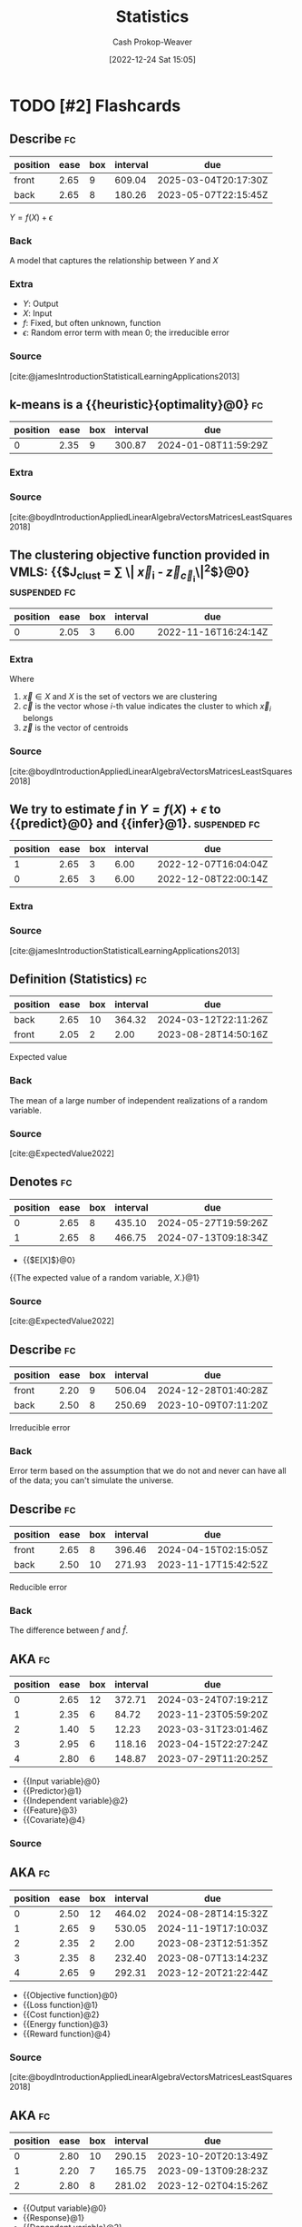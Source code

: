 :PROPERTIES:
:ID:       a55b6c56-64e8-4349-9c27-555217caeb91
:LAST_MODIFIED: [2023-09-07 Thu 07:20]
:END:
#+title: Statistics
#+hugo_custom_front_matter: :slug "a55b6c56-64e8-4349-9c27-555217caeb91"
#+author: Cash Prokop-Weaver
#+date: [2022-12-24 Sat 15:05]
#+filetags: :hastodo:concept:
* TODO [#2] Flashcards
** Describe :fc:
:PROPERTIES:
:ID:       a350fa20-4a59-47f0-a172-3c7618a81f66
:ANKI_NOTE_ID: 1640627801873
:FC_CREATED: 2021-12-27T17:56:41Z
:FC_TYPE:  double
:END:
:REVIEW_DATA:
| position | ease | box | interval | due                  |
|----------+------+-----+----------+----------------------|
| front    | 2.65 |   9 |   609.04 | 2025-03-04T20:17:30Z |
| back     | 2.65 |   8 |   180.26 | 2023-05-07T22:15:45Z |
:END:

$Y = f(X) + \epsilon$

*** Back
A model that captures the relationship between $Y$ and $X$
*** Extra
- $Y$: Output
- $X$: Input
- $f$: Fixed, but often unknown, function
- $\epsilon$: Random error term with mean 0; the irreducible error
*** Source
[cite:@jamesIntroductionStatisticalLearningApplications2013]
** k-means is a {{heuristic}{optimality}@0} :fc:
:PROPERTIES:
:ID:       9f259941-c849-4a4b-aac7-e45a037116a4
:ANKI_NOTE_ID: 1640627813673
:FC_CREATED: 2021-12-27T17:56:53Z
:FC_TYPE:  cloze
:FC_CLOZE_MAX: 1
:FC_CLOZE_TYPE: deletion
:END:
:REVIEW_DATA:
| position | ease | box | interval | due                  |
|----------+------+-----+----------+----------------------|
|        0 | 2.35 |   9 |   300.87 | 2024-01-08T11:59:29Z |
:END:

*** Extra

*** Source
[cite:@boydIntroductionAppliedLinearAlgebraVectorsMatricesLeastSquares2018]
** The clustering objective function provided in VMLS: {{$J_{\text{clust} } = \frac{1}{n} \sum \| \vec{x}_i - \vec{z}_{\vec{c}_i}\|^2$}@0} :suspended:fc:
:PROPERTIES:
:ID:       ffb7a99b-0483-4e49-a58f-1d7a9357b222
:ANKI_NOTE_ID: 1640627813298
:FC_CREATED: 2021-12-27T17:56:53Z
:FC_TYPE:  cloze
:FC_CLOZE_MAX: 1
:FC_CLOZE_TYPE: deletion
:END:
:REVIEW_DATA:
| position | ease | box | interval | due                  |
|----------+------+-----+----------+----------------------|
|        0 | 2.05 |   3 |     6.00 | 2022-11-16T16:24:14Z |
:END:

*** Extra
Where

1. $\vec{x} \in X$ and $X$ is the set of vectors we are clustering
2. $\vec{c}$ is the vector whose $i\text{-th}$ value indicates the cluster to which $\vec{x}_i$ belongs
3. $\vec{z}$ is the vector of centroids
*** Source
[cite:@boydIntroductionAppliedLinearAlgebraVectorsMatricesLeastSquares2018]
** We try to estimate $f$ in $Y = f(X) + \epsilon$ to {{predict}@0} and {{infer}@1}. :suspended:fc:
:PROPERTIES:
:ID:       7afc81cf-ad0f-46b3-b180-a30f2e728f7c
:ANKI_NOTE_ID: 1640627802822
:FC_CREATED: 2021-12-27T17:56:42Z
:FC_TYPE:  cloze
:FC_CLOZE_MAX: 2
:FC_CLOZE_TYPE: deletion
:END:
:REVIEW_DATA:
| position | ease | box | interval | due                  |
|----------+------+-----+----------+----------------------|
|        1 | 2.65 |   3 |     6.00 | 2022-12-07T16:04:04Z |
|        0 | 2.65 |   3 |     6.00 | 2022-12-08T22:00:14Z |
:END:

*** Extra

*** Source
[cite:@jamesIntroductionStatisticalLearningApplications2013]
** Definition (Statistics) :fc:
:PROPERTIES:
:ID:       acfc0669-a9a4-46d6-8099-bc5ea708706b
:ANKI_NOTE_ID: 1640627803220
:FC_CREATED: 2021-12-27T17:56:43Z
:FC_TYPE:  double
:END:
:REVIEW_DATA:
| position | ease | box | interval | due                  |
|----------+------+-----+----------+----------------------|
| back     | 2.65 |  10 |   364.32 | 2024-03-12T22:11:26Z |
| front    | 2.05 |   2 |     2.00 | 2023-08-28T14:50:16Z |
:END:

Expected value

*** Back
The mean of a large number of independent realizations of a random variable.

*** Source

[cite:@ExpectedValue2022]

** Denotes :fc:
:PROPERTIES:
:ID:       fd893567-f920-4222-893f-5a8629935bfd
:ANKI_NOTE_ID: 1640627803449
:FC_CREATED: 2021-12-27T17:56:43Z
:FC_TYPE:  cloze
:FC_CLOZE_MAX: 2
:FC_CLOZE_TYPE: deletion
:END:
:REVIEW_DATA:
| position | ease | box | interval | due                  |
|----------+------+-----+----------+----------------------|
|        0 | 2.65 |   8 |   435.10 | 2024-05-27T19:59:26Z |
|        1 | 2.65 |   8 |   466.75 | 2024-07-13T09:18:34Z |
:END:

- {{$E[X]$}@0}

{{The expected value of a random variable, $X$.}@1}

*** Source
[cite:@ExpectedValue2022]
** Describe :fc:
:PROPERTIES:
:ID:       f9dc39dc-f359-4fca-b0f3-ee399dec4d4a
:ANKI_NOTE_ID: 1640627802672
:FC_CREATED: 2021-12-27T17:56:42Z
:FC_TYPE:  double
:END:
:REVIEW_DATA:
| position | ease | box | interval | due                  |
|----------+------+-----+----------+----------------------|
| front    | 2.20 |   9 |   506.04 | 2024-12-28T01:40:28Z |
| back     | 2.50 |   8 |   250.69 | 2023-10-09T07:11:20Z |
:END:

Irreducible error

*** Back
Error term based on the assumption that we do not and never can have all of the data; you can't simulate the universe.
** Describe :fc:
:PROPERTIES:
:ID:       4c2cb6d1-00eb-422f-b10a-2775da1595a0
:ANKI_NOTE_ID: 1640627802272
:FC_CREATED: 2021-12-27T17:56:42Z
:FC_TYPE:  double
:END:
:REVIEW_DATA:
| position | ease | box | interval | due                  |
|----------+------+-----+----------+----------------------|
| front    | 2.65 |   8 |   396.46 | 2024-04-15T02:15:05Z |
| back     | 2.50 |  10 |   271.93 | 2023-11-17T15:42:52Z |
:END:

Reducible error

*** Back
The difference between $f$ and $\hat{f}$.
** AKA :fc:
:PROPERTIES:
:ID:       f155e2f1-358b-402e-b395-1b187bd9d052
:ANKI_NOTE_ID: 1640627800922
:FC_CREATED: 2021-12-27T17:56:40Z
:FC_TYPE:  cloze
:FC_CLOZE_MAX: 5
:FC_CLOZE_TYPE: deletion
:END:
:REVIEW_DATA:
| position | ease | box | interval | due                  |
|----------+------+-----+----------+----------------------|
|        0 | 2.65 |  12 |   372.71 | 2024-03-24T07:19:21Z |
|        1 | 2.35 |   6 |    84.72 | 2023-11-23T05:59:20Z |
|        2 | 1.40 |   5 |    12.23 | 2023-03-31T23:01:46Z |
|        3 | 2.95 |   6 |   118.16 | 2023-04-15T22:27:24Z |
|        4 | 2.80 |   6 |   148.87 | 2023-07-29T11:20:25Z |
:END:

- {{Input variable}@0}
- {{Predictor}@1}
- {{Independent variable}@2}
- {{Feature}@3}
- {{Covariate}@4}

*** Source
** AKA :fc:
:PROPERTIES:
:ID:       ccdd5fcf-09f9-4de1-ad75-5d6c51850fe7
:ANKI_NOTE_ID: 1640627812645
:FC_CREATED: 2021-12-27T17:56:52Z
:FC_TYPE:  cloze
:FC_CLOZE_MAX: 5
:FC_CLOZE_TYPE: deletion
:END:
:REVIEW_DATA:
| position | ease | box | interval | due                  |
|----------+------+-----+----------+----------------------|
|        0 | 2.50 |  12 |   464.02 | 2024-08-28T14:15:32Z |
|        1 | 2.65 |   9 |   530.05 | 2024-11-19T17:10:03Z |
|        2 | 2.35 |   2 |     2.00 | 2023-08-23T12:51:35Z |
|        3 | 2.35 |   8 |   232.40 | 2023-08-07T13:14:23Z |
|        4 | 2.65 |   9 |   292.31 | 2023-12-20T21:22:44Z |
:END:

- {{Objective function}@0}
- {{Loss function}@1}
- {{Cost function}@2}
- {{Energy function}@3}
- {{Reward function}@4}

*** Source
[cite:@boydIntroductionAppliedLinearAlgebraVectorsMatricesLeastSquares2018]
** AKA :fc:
:PROPERTIES:
:ID:       308062bc-b030-483c-b0df-799f88a9716e
:ANKI_NOTE_ID: 1640627801422
:FC_CREATED: 2021-12-27T17:56:41Z
:FC_TYPE:  cloze
:FC_CLOZE_MAX: 3
:FC_CLOZE_TYPE: deletion
:END:
:REVIEW_DATA:
| position | ease | box | interval | due                  |
|----------+------+-----+----------+----------------------|
|        0 | 2.80 |  10 |   290.15 | 2023-10-20T20:13:49Z |
|        1 | 2.20 |   7 |   165.75 | 2023-09-13T09:28:23Z |
|        2 | 2.80 |   8 |   281.02 | 2023-12-02T04:15:26Z |
:END:

- {{Output variable}@0}
- {{Response}@1}
- {{Dependent variable}@2}

*** Source
** Algorithm :suspended:fc:
:PROPERTIES:
:ID:       7cf1b4a0-bcf8-4c7f-b96a-d57b9472728a
:ANKI_NOTE_ID: 1640627821899
:FC_CREATED: 2021-12-27T17:57:01Z
:FC_TYPE:  double
:END:
:REVIEW_DATA:
| position | ease | box | interval | due                  |
|----------+------+-----+----------+----------------------|
| front    | 2.50 |   0 |     0.00 | 2022-09-21T15:37:30Z |
| back     |  2.5 |  -1 |        0 | 2022-01-01T13:00:00Z |
:END:

k-means clustering

*** Back
*Setup*

Given:

1. A list of $n$ vectors, $\vec{x}_1 \dots \vec{x}_n$
2. An initial list of $k$ group representative vectors, $\vec{z}_i \dots \vec{z}_k$

Where:

1. $\vec{c}$ encodes cluster membership
2. $\vec{c}_i$ indicates the cluster to which $\vec{x}_i$ belongs.

Follow these steps:

1. Initialize the centroids

   $\vec{\mu}_i \dots \vec{\mu}_k$

   Repeat until convergence:

2. Partition the vectors into $k$ groups*

    For each vector, assign $\vec{x}_i$ to the group associated with the nearest representative.$\vec{c}_i := \underset{j}{\operatorname{argmin} } \| \vec{x}_i - \vec{\mu}_j \|^2$ for $i = 1 \dots n$, $j = 1 \dots k$

3. Update representatives*

    For each group, set $\vec{z}_i$ to be the mean of the vectors in the $i$th group.$\vec{\mu}_j := \frac{\sum_{i=1}^{n} 1\{\vec{c}_i = j\}\vec{x}_i}{\sum_{i=1}^{n} 1\{\vec{c}_i = j\} }$ for $j = 1 \dots k$
*** Source
[cite:@KmeansClustering2022]
** Cloze (Math) :fc:
:PROPERTIES:
:ID:       73ce9d69-42d6-4f21-9f6b-6ac5bb24e18e
:ANKI_NOTE_ID: 1640627812023
:FC_CREATED: 2021-12-27T17:56:52Z
:FC_TYPE:  cloze
:FC_CLOZE_MAX: 1
:FC_CLOZE_TYPE: deletion
:END:
:REVIEW_DATA:
| position | ease | box | interval | due                  |
|----------+------+-----+----------+----------------------|
|        0 | 2.20 |   6 |    71.00 | 2023-11-10T18:26:04Z |
:END:

Clusters are represented by {{representative vectors}@0}.

*** Source
[cite:@boydIntroductionAppliedLinearAlgebraVectorsMatricesLeastSquares2018]
** Representative vectors, $z_i$, of a cluster are calculated by minimizing {{$\sum \| x_i - z_i \| \; \forall \; x_i \in \text{Cluster}$}{expression}@0} :suspended:fc:
:PROPERTIES:
:ID:       e62a3cae-2b16-4229-8789-a157497276aa
:ANKI_NOTE_ID: 1640627812398
:FC_CREATED: 2021-12-27T17:56:52Z
:FC_TYPE:  cloze
:FC_CLOZE_MAX: 1
:FC_CLOZE_TYPE: deletion
:END:
:REVIEW_DATA:
| position | ease | box | interval | due                  |
|----------+------+-----+----------+----------------------|
|        0 | 2.05 |   3 |     6.00 | 2022-11-24T16:07:55Z |
:END:

*** Extra

*** Source
[cite:@boydIntroductionAppliedLinearAlgebraVectorsMatricesLeastSquares2018]
** Definition (Statistics, ML) :fc:
:PROPERTIES:
:ID:       2bdc3463-719b-4c20-a5a1-d7bce78ed9fa
:ANKI_NOTE_ID: 1640627811874
:FC_CREATED: 2021-12-27T17:56:51Z
:FC_TYPE:  double
:END:
:REVIEW_DATA:
| position | ease | box | interval | due                  |
|----------+------+-----+----------+----------------------|
| back     | 2.50 |  10 |   425.62 | 2024-06-10T07:07:12Z |
| front    | 2.65 |   8 |   463.97 | 2024-07-15T13:52:52Z |
:END:

Clustering

*** Back
The task of grouping a set of objects in such a way that elements in the same group are more similar to each other than to those in other groups.

*** Source
[cite:@ClusterAnalysis2022]
** Describe :fc:
:PROPERTIES:
:ID:       37bc252e-9039-4c5a-9e4c-0444a624de7d
:ANKI_NOTE_ID: 1640627802098
:FC_CREATED: 2021-12-27T17:56:42Z
:FC_TYPE:  double
:END:
:REVIEW_DATA:
| position | ease | box | interval | due                  |
|----------+------+-----+----------+----------------------|
| front    | 2.65 |   8 |   336.13 | 2024-01-28T19:04:08Z |
| back     | 2.65 |   8 |   232.07 | 2023-07-15T16:52:35Z |
:END:

$\hat{Y} = \hat{f}(\hat{X})$

*** Back
A model which represents our predictions, $\hat{Y}$, based on our estimate of $f$, $\hat{f}$, on the input data, $\hat{X}$.
*** Extra
The value $\epsilon$ is not included as we cannot influence/reduce the irreducible error.
*** Source
[cite:@jamesIntroductionStatisticalLearningApplications2013]
** Describe :fc:
:PROPERTIES:
:ID:       cb205856-305b-4bb6-b5d9-6ac486e52b12
:ANKI_NOTE_ID: 1655822600137
:FC_CREATED: 2022-06-21T14:43:20Z
:FC_TYPE:  double
:END:
:REVIEW_DATA:
| position | ease | box | interval | due                  |
|----------+------+-----+----------+----------------------|
| front    | 2.65 |  10 |   416.35 | 2024-06-01T00:35:31Z |
| back     | 2.65 |   9 |   472.79 | 2024-08-31T09:51:42Z |
:END:

Odd function

*** Back
- $\overset{\Delta}{=}$ $-f(x) = f(-x)$
- Geometrically, they have rotational symmetry with respect to the origin (the graph remains unchanged when rotated 180 degrees about the origin).
- Examples: $x$, $x^3$, $sin(x)$
** Example(s) :fc:
:PROPERTIES:
:ID:       8abf8a15-2e63-48c8-a290-dc25688bfd91
:ANKI_NOTE_ID: 1640627833623
:FC_CREATED: 2021-12-27T17:57:13Z
:FC_TYPE:  double
:END:
:REVIEW_DATA:
| position | ease | box | interval | due                  |
|----------+------+-----+----------+----------------------|
| front    | 2.50 |   7 |   174.69 | 2023-10-09T08:30:31Z |
| back     | 2.50 |   8 |   357.16 | 2024-08-01T18:17:25Z |
:END:

Asymptote

*** Back
- The $x$ and $y$ axis for $f(x) = \frac{1}{x}$
*** Source
[cite:@Asymptote2022]
** {{$\operatorname{P}(A)$}@0} $=$ {{$\sum_i \operatorname{P}(A \cap B_i)$}{total}@1} :fc:
:PROPERTIES:
:ID:       e094debc-ebc5-4532-acaf-66435b2c99ba
:ANKI_NOTE_ID: 1658689828686
:FC_CREATED: 2022-07-24T19:10:28Z
:FC_TYPE:  cloze
:FC_CLOZE_MAX: 2
:FC_CLOZE_TYPE: deletion
:END:
:REVIEW_DATA:
| position | ease | box | interval | due                  |
|----------+------+-----+----------+----------------------|
|        0 | 2.50 |   6 |    97.18 | 2023-12-04T19:19:35Z |
|        1 | 2.35 |   7 |   181.95 | 2023-10-08T14:28:50Z |
:END:
*** Source
[cite:@LawTotalProbability2022]

** Definition :fc:
:PROPERTIES:
:ID:       fa3fd90b-4dc1-4d73-8bfa-9ca7b0ba1b98
:ANKI_NOTE_ID: 1640627881872
:FC_CREATED: 2021-12-27T17:58:01Z
:FC_TYPE:  double
:END:
:REVIEW_DATA:
| position | ease | box | interval | due                  |
|----------+------+-----+----------+----------------------|
| back     | 2.50 |   8 |   353.10 | 2024-03-04T16:33:56Z |
| front    | 2.50 |   8 |   242.81 | 2023-08-30T12:18:58Z |
:END:

Time series

*** Back
A series of data points indexed in time-order.

*** Source
[cite:@TimeSeries2022]
** Definition (Statistics) :fc:
:PROPERTIES:
:ID:       d81304bd-4657-47cc-8a43-5c834c206ce4
:ANKI_NOTE_ID: 1640627876472
:FC_CREATED: 2021-12-27T17:57:56Z
:FC_TYPE:  double
:END:
:REVIEW_DATA:
| position | ease | box | interval | due                  |
|----------+------+-----+----------+----------------------|
| back     | 2.35 |   9 |   319.67 | 2024-02-03T08:24:41Z |
| front    | 2.65 |   8 |   350.33 | 2024-07-10T10:51:55Z |
:END:

Base rate

*** Back
Indicate probability based on the absence of other information. Describes the percentage of a population that demonstrates some characteristic.

*** Source
[cite:@BaseRate2022]
** Describe :fc:
:PROPERTIES:
:ID:       53c14915-ba3a-4f16-b42b-72a1218d9045
:ANKI_NOTE_ID: 1655822106010
:FC_CREATED: 2022-06-21T14:35:06Z
:FC_TYPE:  double
:END:
:REVIEW_DATA:
| position | ease | box | interval | due                  |
|----------+------+-----+----------+----------------------|
| front    | 2.50 |   8 |   295.23 | 2023-11-03T20:11:19Z |
| back     | 2.35 |   9 |   321.47 | 2024-02-02T01:26:46Z |
:END:
Confusion matrix
*** Back
- A $N\times N$ matrix which describes the performance of an algorithm.
- Rows correspond to predicted classes.
- Columns correspond to actual classes.
- Numbers along the main diagonal correspond to correct predictions; everything else corresponds to incorrect predictions.
*** Source
[cite:@ConfusionMatrix2022]
** Describe :fc:
:PROPERTIES:
:ID:       41bdd63d-1ce6-4841-b379-5ad702e5a814
:ANKI_NOTE_ID: 1640628525777
:FC_CREATED: 2021-12-27T18:08:45Z
:FC_TYPE:  double
:END:
:REVIEW_DATA:
| position | ease | box | interval | due                  |
|----------+------+-----+----------+----------------------|
| front    | 2.50 |   9 |   334.21 | 2024-01-17T06:45:12Z |
| back     | 2.80 |  10 |   363.60 | 2024-02-27T18:34:35Z |
:END:

Non-parametric models

*** Back
- Doesn't make explicit assumptions about the functional form of $f$ in $Y = f(X) + \epsilon$
- Complexity is unbounded given unbounded data
- More data often implies more parameters
*** Extra
eg: k-nearest neighbors, support vector machines
*** Source
[cite:@jamesIntroductionStatisticalLearningApplications2013]
** Describe :fc:
:PROPERTIES:
:ID:       a0a24e58-f440-4f41-88fb-316e681c37d6
:ANKI_NOTE_ID: 1640628525324
:FC_CREATED: 2021-12-27T18:08:45Z
:FC_TYPE:  double
:END:
:REVIEW_DATA:
| position | ease | box | interval | due                  |
|----------+------+-----+----------+----------------------|
| front    | 2.65 |   9 |   378.59 | 2024-04-03T07:37:17Z |
| back     | 2.65 |   8 |   419.39 | 2024-08-23T10:52:03Z |
:END:

Parametric models

*** Back
- Make explicit assumptions about the functional form of $f$ in $Y = f(X) + \epsilon$.
- Complexity is bounded given unbounded data.
- All information about the predictions are encoded in the parameters.
*** Extra
eg: Logistic regression
*** Source
[cite:@jamesIntroductionStatisticalLearningApplications2013]
** Describe :fc:
:PROPERTIES:
:ID:       5ebce613-ce9e-4f8b-a790-b81835808e38
:ANKI_NOTE_ID: 1640628525073
:FC_CREATED: 2021-12-27T18:08:45Z
:FC_TYPE:  double
:END:
:REVIEW_DATA:
| position | ease | box | interval | due                  |
|----------+------+-----+----------+----------------------|
| front    | 2.80 |   9 |   375.78 | 2024-03-12T09:03:23Z |
| back     | 2.80 |   9 |   373.50 | 2024-03-12T03:18:42Z |
:END:

The probability space of rolling a d6

*** Back
Sample space: $\{1, 2, 3, 4, 5, 6\}$

Event space: $\{\{1\}, \dots, \{6\}, \{1, 2, 3\}, \{2, 4, 6\}, \dots\}$

Probability function: $f(\text{event}) = \operatorname{card}(\text{event}) / 6$
*** Source
[cite:@ProbabilitySpace2022]
** Describe :fc:
:PROPERTIES:
:ID:       d2e08569-e115-4fad-af96-c0d79b9ccb8a
:ANKI_NOTE_ID: 1640628526027
:FC_CREATED: 2021-12-27T18:08:46Z
:FC_TYPE:  double
:END:
:REVIEW_DATA:
| position | ease | box | interval | due                  |
|----------+------+-----+----------+----------------------|
| front    | 2.50 |   8 |   281.14 | 2023-11-05T19:43:48Z |
| back     | 2.35 |   7 |   160.11 | 2024-01-27T18:43:32Z |
:END:

Why Bessel's correction is used

*** Back
The goal is to reduce the bias due to a finite sample size. The bias is more significant at smaller sample sizes.
*** Source
[cite:@BesselCorrection2022]
** Example(s) :fc:
:PROPERTIES:
:ID:       39644613-3b38-4cd3-9ce4-2c93ce9b243f
:ANKI_NOTE_ID: 1640627831247
:FC_CREATED: 2021-12-27T17:57:11Z
:FC_TYPE:  double
:END:
:REVIEW_DATA:
| position | ease | box | interval | due                  |
|----------+------+-----+----------+----------------------|
| front    | 2.80 |   8 |   334.15 | 2024-01-24T07:19:20Z |
| back     | 2.35 |   9 |   496.32 | 2024-12-13T23:20:28Z |
:END:

Parametric model

*** Back
- $y = mx + b$; parameterized by $m$ and $b$
- Logistic regression
*** Source
[cite:@ghahramaniParametricVsNonparametricModels]
** {{$n\operatorname{stddev}(\vec{a} + \vec{b})^2$}{function}@0} $=$ {{$\|\mathbf{C}\vec{a} + \mathbf{C}\vec{b}\|^2$}{norm}@1} :suspended:fc:
:PROPERTIES:
:ID:       dedea041-87ba-4fde-99af-5490c84f1d3c
:ANKI_NOTE_ID: 1656854729352
:FC_CREATED: 2022-07-03T13:25:29Z
:FC_TYPE:  cloze
:FC_CLOZE_MAX: 2
:FC_CLOZE_TYPE: deletion
:END:
:REVIEW_DATA:
| position | ease | box | interval | due                  |
|----------+------+-----+----------+----------------------|
|        0 | 2.65 |   5 |    41.47 | 2023-01-11T03:58:37Z |
|        1 | 2.65 |   5 |    45.73 | 2022-11-29T09:16:39Z |
:END:

*** Source
[cite:@boydIntroductionAppliedLinearAlgebraVectorsMatricesLeastSquares2018]
** {{$n\operatorname{stddev}(\vec{a} + \vec{b})^2$}{function}@0} $=$ {{$\|\mathbf{C}\vec{a}\|^2 + 2(\mathbf{C}\vec{a})^\textsf{T}(\mathbf{C}\vec{b}) + \|\mathbf{C}\vec{b}\|^2$}{distributed}@1} :suspended:fc:
:PROPERTIES:
:ANKI_NOTE_ID: 1656854729352
:FC_CREATED: 2022-07-03T13:25:29Z
:FC_TYPE:  cloze
:FC_CLOZE_MAX: 2
:FC_CLOZE_TYPE: deletion
:ID:       631c1248-cec6-49ae-9fd6-22eaef2cd165
:END:
:REVIEW_DATA:
| position | ease | box | interval | due                  |
|----------+------+-----+----------+----------------------|
|        0 | 2.50 |   5 |    37.74 | 2022-12-26T09:56:03Z |
|        1 | 2.50 |   1 |     1.00 | 2022-11-20T15:55:43Z |
:END:

*** Source
[cite:@boydIntroductionAppliedLinearAlgebraVectorsMatricesLeastSquares2018]
** {{$n\operatorname{stddev}(\vec{a} + \vec{b})^2$}{function}@0} $=$ {{$n\operatorname{stddev}(\vec{a})^2$ $+$ $2n\rho_{\vec{a}, \vec{b}}\operatorname{stddev}(\vec{a})\operatorname{stddev}(\vec{b})$ $+$ $n\operatorname{stddev}(\vec{b})^2$}{distributed functions}@1} :suspended:fc:
:PROPERTIES:
:ANKI_NOTE_ID: 1656854729352
:FC_CREATED: 2022-07-03T13:25:29Z
:FC_TYPE:  cloze
:FC_CLOZE_MAX: 2
:FC_CLOZE_TYPE: deletion
:FC_BLOCKED_BY: cf17d420-0497-4059-a1eb-66323f90c629,fa21f2e9-04ae-4fad-9018-0bc4a9284979
:ID:       c19037dd-f33a-478e-8fa8-363e3748f14a
:END:
:REVIEW_DATA:
| position | ease | box | interval | due                  |
|----------+------+-----+----------+----------------------|
|        0 | 2.50 |   1 |     1.00 | 2022-11-27T14:55:29Z |
|        1 |  2.5 |  -1 |        0 | 2022-01-01T13:00:00Z |
:END:

*** Source
[cite:@boydIntroductionAppliedLinearAlgebraVectorsMatricesLeastSquares2018]
** {{$\operatorname{avg}(\vec{x})$}{function}@0} $=$ {{$\frac{1}{n} \sum \vec{x}_i$}{summation}@1} :fc:
:PROPERTIES:
:ID:       f956829d-481c-4289-a58c-fb97575f5972
:ANKI_NOTE_ID: 1656854730051
:FC_CREATED: 2022-07-03T13:25:30Z
:FC_TYPE:  cloze
:FC_CLOZE_MAX: 2
:FC_CLOZE_TYPE: deletion
:END:
:REVIEW_DATA:
| position | ease | box | interval | due                  |
|----------+------+-----+----------+----------------------|
|        0 | 2.95 |   7 |   347.08 | 2024-01-31T19:17:23Z |
|        1 | 2.80 |   7 |   362.47 | 2024-03-07T16:34:58Z |
:END:
** {{$\operatorname{avg}(\vec{x})$}{function}@0} $=$ {{$\frac{1}{n} (\vec{1} \cdot \vec{x})$}{vector}@1} :fc:
:PROPERTIES:
:ANKI_NOTE_ID: 1656854730051
:FC_CREATED: 2022-07-03T13:25:30Z
:FC_TYPE:  cloze
:FC_CLOZE_MAX: 2
:FC_CLOZE_TYPE: deletion
:ID:       afb5d08e-1b27-4009-af36-7be846992f1f
:END:
:REVIEW_DATA:
| position | ease | box | interval | due                  |
|----------+------+-----+----------+----------------------|
|        0 | 2.20 |   8 |   417.24 | 2024-09-28T20:58:26Z |
|        1 | 2.35 |   7 |   239.25 | 2023-11-04T09:19:33Z |
:END:
** {{$\operatorname{rms}(\vec{x})$}{function}@0} $=$ {{$\operatorname{avg}(\vec{x})$ $+$ $\operatorname{stddev}(\vec{x})$}{functions}@1} :fc:
:PROPERTIES:
:ID:       75252db4-b5cd-45d4-b392-4f49ec6d774a
:ANKI_NOTE_ID: 1656854732826
:FC_CREATED: 2022-07-03T13:25:32Z
:FC_TYPE:  cloze
:FC_CLOZE_MAX: 2
:FC_CLOZE_TYPE: deletion
:END:
:REVIEW_DATA:
| position | ease | box | interval | due                  |
|----------+------+-----+----------+----------------------|
|        0 | 2.05 |   8 |   168.20 | 2023-11-05T17:45:08Z |
|        1 | 1.90 |   2 |     2.00 | 2023-08-10T14:58:44Z |
:END:

*** Source
[cite:@RootMeanSquare2022]
** {{$\operatorname{rms}(\vec{x})$}{function}@0} $=$ {{$\sqrt{\operatorname{ms}(\vec{x})}$}{function}@1} :fc:
:PROPERTIES:
:ANKI_NOTE_ID: 1656854732826
:FC_CREATED: 2022-07-03T13:25:32Z
:FC_TYPE:  cloze
:FC_CLOZE_MAX: 2
:FC_CLOZE_TYPE: deletion
:ID:       987dcf1d-8a4b-495c-8508-732d4200850b
:END:
:REVIEW_DATA:
| position | ease | box | interval | due                  |
|----------+------+-----+----------+----------------------|
|        0 | 2.65 |   8 |   451.52 | 2024-10-22T03:34:07Z |
|        1 | 2.80 |   7 |   245.03 | 2023-10-18T05:32:39Z |
:END:

*** Source
[cite:@RootMeanSquare2022]
** Definition (Statistics) :fc:
:PROPERTIES:
:ID:       1a6fadb4-b89d-4171-9428-829be65c25e5
:ANKI_NOTE_ID: 1640627865743
:FC_CREATED: 2021-12-27T17:57:45Z
:FC_TYPE:  double
:END:
:REVIEW_DATA:
| position | ease | box | interval | due                  |
|----------+------+-----+----------+----------------------|
| back     | 2.35 |  11 |   307.64 | 2024-01-01T20:14:37Z |
| front    | 2.50 |   8 |   240.91 | 2023-08-28T14:26:55Z |
:END:

Random variable

*** Back
A variable whose values depend on outcomes of a random phenomenon.

Formally: A measurable function defined on a probability space that maps from the sample space to $\mathbb{R}$.

*** Source
[cite:@RandomVariable2022]
** Definition (Statistics) :fc:suspended:
:PROPERTIES:
:ID:       8d3557bd-f5fe-4a01-ae8b-c2082019b281
:ANKI_NOTE_ID: 1640627877349
:FC_CREATED: 2021-12-27T17:57:57Z
:FC_TYPE:  double
:END:
:REVIEW_DATA:
| position | ease | box | interval | due                  |
|----------+------+-----+----------+----------------------|
| back     | 2.80 |   7 |   182.58 | 2023-05-28T04:30:51Z |
| front    | 2.80 |   7 |   197.15 | 2023-07-07T19:07:09Z |
:END:

Residual sum of squares

*** Back
The sum of squares of residuals (differences between predicted and observed data).

*** Extra
$\text{RSS} = \sum^{n}_{i=1}(f(x_i) - \hat{f}(x_i))^2$

*** Source
[cite:@ResidualSumSquares2022]
** Definition (Statistics) :fc:
:PROPERTIES:
:ID:       1a9291da-062f-476d-b2d4-e332c57e2d39
:ANKI_NOTE_ID: 1640627866371
:FC_CREATED: 2021-12-27T17:57:46Z
:FC_TYPE:  double
:END:
:REVIEW_DATA:
| position | ease | box | interval | due                  |
|----------+------+-----+----------+----------------------|
| back     | 2.35 |   9 |   331.74 | 2024-02-24T08:35:44Z |
| front    | 2.65 |   8 |   323.78 | 2024-01-20T10:49:47Z |
:END:

Sample space of a probability space

*** Back
The set of all possible outcomes.

*** Source
[cite:@ProbabilitySpace2022]
** Definition (Statistics) :fc:
:PROPERTIES:
:ID:       ba856256-b1de-48ab-aef0-c8f88f6f6d39
:ANKI_NOTE_ID: 1640627880171
:FC_CREATED: 2021-12-27T17:58:00Z
:FC_TYPE:  double
:END:
:REVIEW_DATA:
| position | ease | box | interval | due                  |
|----------+------+-----+----------+----------------------|
| back     | 2.00 |   7 |    96.03 | 2023-11-29T15:37:13Z |
| front    | 2.00 |   7 |   120.28 | 2023-09-14T19:10:16Z |
:END:

Sampling distribution

*** Back
The probability distribution of a given random-sample-based statistic.

*** Extra
eg: Normal distribution: $\mathcal{N}(\mu, \sigma^2)$

*** Source
[cite:@SamplingDistribution2022]
** Definition (Statistics) :fc:
:PROPERTIES:
:ID:       36836c45-b737-4bba-af9f-5e787fa09910
:ANKI_NOTE_ID: 1640627877098
:FC_CREATED: 2021-12-27T17:57:57Z
:FC_TYPE:  double
:END:
:REVIEW_DATA:
| position | ease | box | interval | due                  |
|----------+------+-----+----------+----------------------|
| back     | 2.45 |  13 |   350.16 | 2024-04-13T02:27:16Z |
| front    | 2.35 |   6 |    84.70 | 2023-10-01T07:47:16Z |
:END:

Simple linear regression

*** Back
A linear regression model with a single explanatory variable.

*** Extra
$\hat{Y} = \hat{f}(x) = \hat{\beta_0} + \hat{\beta_1}x$

*** Source
[cite:@SimpleLinearRegression2022]
** Definition (Statistics) :fc:
:PROPERTIES:
:ID:       ebc1c567-e944-4c3b-a198-dc0ca6957be6
:ANKI_NOTE_ID: 1640627880822
:FC_CREATED: 2021-12-27T17:58:00Z
:FC_TYPE:  double
:END:
:REVIEW_DATA:
| position | ease | box | interval | due                  |
|----------+------+-----+----------+----------------------|
| back     | 2.20 |  16 |   247.18 | 2023-10-05T18:55:53Z |
| front    | 1.60 |   2 |     2.00 | 2023-09-06T13:25:12Z |
:END:

Standard error

*** Back
The standard deviation of a statistic's sampling distribution.

*** Source
[cite:@StandardError2022]
** Definition (Math) :fc:
:PROPERTIES:
:ID:       b701fa8c-5035-4faf-9064-a5ce9733b35c
:ANKI_NOTE_ID: 1640627871846
:FC_CREATED: 2021-12-27T17:57:51Z
:FC_TYPE:  double
:END:
:REVIEW_DATA:
| position | ease | box | interval | due                  |
|----------+------+-----+----------+----------------------|
| back     | 2.65 |   8 |   335.06 | 2024-02-09T06:39:48Z |
| front    | 2.20 |   8 |   221.95 | 2023-10-04T02:28:59Z |
:END:

Statistic

*** Back
A quantity computed from values in a sample.

*** Source
[cite:@Statistic2022]
** Definition (Math) :fc:
:PROPERTIES:
:ID:       a00a3c47-e9b2-4698-a182-ad48d5d7997d
:ANKI_NOTE_ID: 1640627868447
:FC_CREATED: 2021-12-27T17:57:48Z
:FC_TYPE:  double
:END:
:REVIEW_DATA:
| position | ease | box | interval | due                  |
|----------+------+-----+----------+----------------------|
| back     | 2.50 |  10 |   408.14 | 2024-06-13T03:05:07Z |
| front    | 2.80 |   9 |   539.32 | 2025-01-03T20:44:04Z |
:END:

Stochastic

*** Back
Any randomly determined process.

*** Source
[cite:@Stochastic2022]
** Definition (Statistics) :fc:
:PROPERTIES:
:ID:       be0a2562-d27f-458e-aa5a-af7d796b2cbc
:ANKI_NOTE_ID: 1640627877821
:FC_CREATED: 2021-12-27T17:57:57Z
:FC_TYPE:  double
:END:
:REVIEW_DATA:
| position | ease | box | interval | due                  |
|----------+------+-----+----------+----------------------|
| back     | 2.80 |   8 |   375.51 | 2024-02-26T04:09:42Z |
| front    | 2.65 |   8 |   302.57 | 2023-12-23T17:47:41Z |
:END:

Unbiased estimator

*** Back
An estimator with zero bias; neither overestimates, nor underestimates, the true expected value.

*** Source
[cite:@BiasEstimator2022]
** Definition (Statistics) :fc:
:PROPERTIES:
:ID:       19e28ff5-13ed-4122-ba6f-8ab791f05f71
:ANKI_NOTE_ID: 1640627869673
:FC_CREATED: 2021-12-27T17:57:49Z
:FC_TYPE:  double
:END:
:REVIEW_DATA:
| position | ease | box | interval | due                  |
|----------+------+-----+----------+----------------------|
| back     | 2.65 |  10 |   462.79 | 2024-08-06T18:03:23Z |
| front    | 2.80 |   8 |   338.85 | 2024-01-23T15:06:11Z |
:END:

Underfitting

*** Back
A descriptor of a statistical model which cannot adequately capture the underlying structure of the data.

*** Source
[cite:@Overfitting2022]
** Definition (Statistics) :fc:
:PROPERTIES:
:ID:       4f7a8ad2-913a-4713-b387-02110b97d3ea
:ANKI_NOTE_ID: 1640627875572
:FC_CREATED: 2021-12-27T17:57:55Z
:FC_TYPE:  double
:END:
:REVIEW_DATA:
| position | ease | box | interval | due                  |
|----------+------+-----+----------+----------------------|
| back     | 2.65 |   8 |   413.29 | 2024-06-15T21:13:21Z |
| front    | 2.65 |   8 |   288.78 | 2023-12-18T09:57:37Z |
:END:

z-score

*** Back
The number of standard deviations a value is above, or below, the mean. The difference between a value and the mean as a multiple of the standard deviation.

*** Source
[cite:@StandardScore2022]

** Denotes :fc:
:PROPERTIES:
:ID:       006b4d48-a170-4bc6-aa33-3faaa8c770ce
:ANKI_NOTE_ID: 1640628571026
:FC_CREATED: 2021-12-27T18:09:31Z
:FC_TYPE:  cloze
:FC_CLOZE_MAX: 2
:FC_CLOZE_TYPE: deletion
:END:
:REVIEW_DATA:
| position | ease | box | interval | due                  |
|----------+------+-----+----------+----------------------|
|        0 | 2.65 |   8 |   491.39 | 2024-09-02T00:03:34Z |
|        1 | 2.80 |   8 |   302.86 | 2023-12-29T00:45:23Z |
:END:

- {{$\bar{x}$}@0}

{{Sample mean}@1}

*** Source
[cite:@SampleMeanCovariance2022]
** Denotes :fc:
:PROPERTIES:
:ID:       524bfabb-b09f-408d-89d6-f16647719788
:ANKI_NOTE_ID: 1640628571627
:FC_CREATED: 2021-12-27T18:09:31Z
:FC_TYPE:  cloze
:FC_CLOZE_MAX: 2
:FC_CLOZE_TYPE: deletion
:END:
:REVIEW_DATA:
| position | ease | box | interval | due                  |
|----------+------+-----+----------+----------------------|
|        0 | 2.50 |   9 |   423.26 | 2024-08-22T22:21:00Z |
:END:

- {{$\mu$}@0}

Population mean

*** Source
[cite:@Mean2022]
** Denotes :fc:
:PROPERTIES:
:ID:       2ec12ea3-5854-45d9-a346-6b5584cd26b8
:ANKI_NOTE_ID: 1640628574525
:FC_CREATED: 2021-12-27T18:09:34Z
:FC_TYPE:  cloze
:FC_CLOZE_MAX: 2
:FC_CLOZE_TYPE: deletion
:END:
:REVIEW_DATA:
| position | ease | box | interval | due                  |
|----------+------+-----+----------+----------------------|
|        0 | 2.65 |   8 |   452.30 | 2024-06-16T21:10:17Z |
|        1 | 2.50 |   8 |   308.02 | 2023-12-22T15:22:36Z |
:END:

- {{$\operatorname{cov}(X, Y)$}@0}

{{The covariance of the random variable $X$ with respect to the random variable $Y$.}@1}

*** Source
[cite:@Covariance2022]
** Denotes :fc:
:PROPERTIES:
:ID:       f90e7f4f-f60f-40af-b9c8-f9bea1c8b49e
:ANKI_NOTE_ID: 1640628573976
:FC_CREATED: 2021-12-27T18:09:33Z
:FC_TYPE:  cloze
:FC_CLOZE_MAX: 2
:FC_CLOZE_TYPE: deletion
:END:
:REVIEW_DATA:
| position | ease | box | interval | due                  |
|----------+------+-----+----------+----------------------|
|        0 | 2.35 |   8 |   338.75 | 2024-02-24T07:52:29Z |
|        1 | 2.65 |   8 |   295.52 | 2023-12-30T15:43:01Z |
:END:

- {{$\operatorname{var}(X)$}@0}

{{The variance of a random variable, $X$}@1}

*** Source
[cite:@Variance2022]
** Denotes :fc:
:PROPERTIES:
:ID:       ae9a5c0c-772a-44ff-827f-297ec5d438ec
:ANKI_NOTE_ID: 1640628572526
:FC_CREATED: 2021-12-27T18:09:32Z
:FC_TYPE:  cloze
:FC_CLOZE_MAX: 2
:FC_CLOZE_TYPE: deletion
:END:
:REVIEW_DATA:
| position | ease | box | interval | due                  |
|----------+------+-----+----------+----------------------|
|        0 | 1.90 |   8 |   130.36 | 2023-10-31T09:52:21Z |
:END:

- {{$s^2$}@0}

Sample variance

*** Source
[cite:@StandardDeviation2022]
** Denotes :fc:
:PROPERTIES:
:ID:       ac5d6a0b-5dbf-4ed7-9a0e-84fbc24db46c
:ANKI_NOTE_ID: 1640628573676
:FC_CREATED: 2021-12-27T18:09:33Z
:FC_TYPE:  cloze
:FC_CLOZE_MAX: 2
:FC_CLOZE_TYPE: deletion
:END:
:REVIEW_DATA:
| position | ease | box | interval | due                  |
|----------+------+-----+----------+----------------------|
|        0 | 2.65 |   8 |   366.04 | 2024-04-02T17:50:31Z |
:END:

- {{$\sigma^2$}@0}

Population variance

*** Source
[cite:@StandardDeviation2022]
** Denotes :fc:
:PROPERTIES:
:ID:       902892f8-8402-4078-b799-11d48480c8f1
:ANKI_NOTE_ID: 1640628581050
:FC_CREATED: 2021-12-27T18:09:41Z
:FC_TYPE:  cloze
:FC_CLOZE_MAX: 2
:FC_CLOZE_TYPE: deletion
:END:
:REVIEW_DATA:
| position | ease | box | interval | due                  |
|----------+------+-----+----------+----------------------|
|        0 | 2.65 |   8 |   309.52 | 2023-12-03T02:41:15Z |
|        1 | 2.50 |   8 |   305.47 | 2024-01-04T02:13:36Z |
:END:

- {{$\text{H}_0$}@0}

{{Null hypothesis}@1}

*** Source
[cite:@NullHypothesis2022]
** Denotes :fc:
:PROPERTIES:
:ID:       061cb95e-a757-4609-8b5f-dde6151906b7
:ANKI_NOTE_ID: 1640628581626
:FC_CREATED: 2021-12-27T18:09:41Z
:FC_TYPE:  cloze
:FC_CLOZE_MAX: 3
:FC_CLOZE_TYPE: deletion
:END:
:REVIEW_DATA:
| position | ease | box | interval | due                  |
|----------+------+-----+----------+----------------------|
|        0 | 2.80 |   8 |   322.58 | 2024-01-13T17:48:02Z |
|        1 | 2.50 |   9 |   393.35 | 2024-07-09T01:35:46Z |
|        2 | 2.65 |   8 |   333.18 | 2024-02-14T17:47:38Z |
:END:

- {{$\text{H}_a$}@0}
- {{$\text{H}_1$}@1}

{{Alternative hypothesis}@2}

*** Source
[cite:@AlternativeHypothesis2022]
** Describe :fc:
:PROPERTIES:
:ID:       37a90d94-037f-4109-ace8-bd736253e685
:ANKI_NOTE_ID: 1640628527425
:FC_CREATED: 2021-12-27T18:08:47Z
:FC_TYPE:  double
:END:
:REVIEW_DATA:
| position | ease | box | interval | due                  |
|----------+------+-----+----------+----------------------|
| front    | 2.80 |   8 |   262.72 | 2023-09-22T08:41:47Z |
| back     | 2.20 |   8 |   275.88 | 2024-05-25T13:39:44Z |
:END:

Bias-variance tradeoff

*** Back
The conflict of trying to simultaneously reduce both the bias and the variance of a statistical model. The bias and the variance are inversely related.
*** Source
[cite:@BiasVarianceTradeoff2022]

** Definition (Statistics) :fc:
:PROPERTIES:
:ID:       06b2bfec-ffbb-44b0-a4cc-2822e583021f
:ANKI_NOTE_ID: 1640627867623
:FC_CREATED: 2021-12-27T17:57:47Z
:FC_TYPE:  double
:END:
:REVIEW_DATA:
| position | ease | box | interval | due                  |
|----------+------+-----+----------+----------------------|
| back     | 2.15 |   8 |   241.44 | 2024-02-15T00:48:00Z |
| front    | 2.65 |  12 |   301.94 | 2024-01-01T15:52:32Z |
:END:

Deviation

*** Back
A measure of difference between the observed value of a variable and some other value, often the variable's mean.

*** Source
[cite:@DeviationStatistics2022]
** Definition (Statistics) :fc:
:PROPERTIES:
:ID:       a4441c61-28cc-4644-8044-201e942f3221
:ANKI_NOTE_ID: 1640627866797
:FC_CREATED: 2021-12-27T17:57:46Z
:FC_TYPE:  double
:END:
:REVIEW_DATA:
| position | ease | box | interval | due                  |
|----------+------+-----+----------+----------------------|
| back     | 2.35 |   9 |   554.21 | 2025-01-27T08:36:45Z |
| front    | 2.20 |   6 |    75.36 | 2023-11-04T22:06:35Z |
:END:

Event space of a probability space

*** Back
A set of events, $\mathcal{F}$; an event being a set of outcomes in the sample space. A set of subsets of the sample space, $\Omega$, called events.

*** Extra
Eg: A d6 would have an event space: $\{\{1\}, ..., \{6\}, \{1, 3, 5\}, ...\}$

*** Source
[cite:@ProbabilitySpace2022]
** Definition (Statistics, Machine Learning) :fc:
:PROPERTIES:
:ID:       29f527d8-2dde-420a-89be-14bb930ad3d5
:ANKI_NOTE_ID: 1640627868273
:FC_CREATED: 2021-12-27T17:57:48Z
:FC_TYPE:  double
:END:
:REVIEW_DATA:
| position | ease | box | interval | due                  |
|----------+------+-----+----------+----------------------|
| back     | 2.65 |   9 |   537.27 | 2024-12-12T19:48:38Z |
| front    | 2.65 |   9 |   370.02 | 2024-03-23T18:15:35Z |
:END:

Linear model

*** Back
A model which can be written as a linear equation

*** Extra
$\hat{f}(X) = \beta_0 + \beta_1X_1 + \cdots + \beta_nX_n$

*** Source
** Definition (Statistics) :fc:
:PROPERTIES:
:ID:       8b0f59a0-b3bd-4eff-90b2-0084c202c3bd
:ANKI_NOTE_ID: 1640627871372
:FC_CREATED: 2021-12-27T17:57:51Z
:FC_TYPE:  double
:END:
:REVIEW_DATA:
| position | ease | box | interval | due                  |
|----------+------+-----+----------+----------------------|
| back     | 1.60 |   8 |    72.61 | 2023-09-04T04:38:12Z |
| front    | 2.50 |   9 |   276.71 | 2023-10-15T07:30:05Z |
:END:

Mean squared error

*** Back
$\frac{1}{n}\sum^{n}_{i=1}(y_i - \hat{f}(x_i))^2$

*** Extra
$\frac{1}{n}a^Ta \; | \; a = Y - \hat{Y}$

*** Source
[cite:@jamesIntroductionStatisticalLearningApplications2013]
** Definition (Statistics, ML) :fc:
:PROPERTIES:
:ID:       7fd7bea0-887a-40ef-9f55-ac09cf9583b6
:ANKI_NOTE_ID: 1640627869075
:FC_CREATED: 2021-12-27T17:57:49Z
:FC_TYPE:  double
:END:
:REVIEW_DATA:
| position | ease | box | interval | due                  |
|----------+------+-----+----------+----------------------|
| back     | 1.75 |   6 |    40.10 | 2023-09-21T00:57:02Z |
| front    | 2.65 |   8 |   357.47 | 2024-03-02T16:28:39Z |
:END:

Non-parametric model

*** Back
A model for which the number of parameters depends on the training data; often more data implies more parameters.

*** Source
[cite:@NonparametricStatistics2022]
** Definition :fc:
:PROPERTIES:
:ID:       282b8fa9-c5c6-46be-af91-83c9b8623040
:ANKI_NOTE_ID: 1640627878047
:FC_CREATED: 2021-12-27T17:57:58Z
:FC_TYPE:  double
:END:
:REVIEW_DATA:
| position | ease | box | interval | due                  |
|----------+------+-----+----------+----------------------|
| back     | 2.35 |   8 |   295.89 | 2023-12-29T14:48:53Z |
| front    | 2.65 |   8 |   261.62 | 2023-09-07T07:12:45Z |
:END:

Null hypothesis

*** Back
The default assumption; that a quantity to be measured is zero/null.

*** Source
[cite:@NullHypothesis2022]
** Definition (Statistics) :fc:
:PROPERTIES:
:ID:       98dfeba6-736f-41c2-ab26-b2c1cb95e843
:ANKI_NOTE_ID: 1640627869472
:FC_CREATED: 2021-12-27T17:57:49Z
:FC_TYPE:  double
:END:
:REVIEW_DATA:
| position | ease | box | interval | due                  |
|----------+------+-----+----------+----------------------|
| back     | 2.35 |  12 |   433.06 | 2024-08-11T16:09:45Z |
| front    | 2.50 |   9 |   403.92 | 2024-07-27T18:24:50Z |
:END:

Overfitting

*** Back
A descriptor of a model that contains more parameters than can be justified by the data; it has unknowingly extracted some of the residual variation (ie the noise) as if that variation represented the underlying model structure. The production of an analysis that corresponds too closely to a particular set of data, and may therefore fail to fit additional data or predict future observations.

*** Source
[cite:@Overfitting2022]
** Definition (Statistics, ML) :fc:
:PROPERTIES:
:ID:       c1662c0e-57e3-46d0-b373-bb018a3dd961
:ANKI_NOTE_ID: 1640627868872
:FC_CREATED: 2021-12-27T17:57:48Z
:FC_TYPE:  double
:END:
:REVIEW_DATA:
| position | ease | box | interval | due                  |
|----------+------+-----+----------+----------------------|
| back     | 2.65 |   9 |   375.49 | 2024-03-19T14:53:06Z |
| front    | 2.80 |   9 |   302.16 | 2023-12-11T21:21:56Z |
:END:

Parametric model

*** Back
A finite-dimensional model whose parameters encode all the information about its predictions.

*** Source
[cite:@ParametricModel2022]
** Definition (Statistics) :fc:
:PROPERTIES:
:ID:       2156c1b5-fd03-4ee0-a768-3338a3311244
:ANKI_NOTE_ID: 1640627880598
:FC_CREATED: 2021-12-27T17:58:00Z
:FC_TYPE:  double
:END:
:REVIEW_DATA:
| position | ease | box | interval | due                  |
|----------+------+-----+----------+----------------------|
| back     | 2.65 |  14 |   524.13 | 2024-10-29T23:27:23Z |
| front    | 2.35 |   7 |   284.37 | 2024-05-06T22:59:26Z |
:END:

Probability distribution

*** Back
The probability function of a probability space. The mathematical function that gives the probabilities of occurrence of different possible outcomes for an experiment. It is a mathematical description of a random phenomenon in terms of its sample space and the probabilities of events.

*** Source
[cite:@ProbabilityDistribution2022]
** Definition (Statistics) :fc:
:PROPERTIES:
:ID:       a172371f-05f6-494b-a989-fa598ca90449
:ANKI_NOTE_ID: 1640627866997
:FC_CREATED: 2021-12-27T17:57:46Z
:FC_TYPE:  double
:END:
:REVIEW_DATA:
| position | ease | box | interval | due                  |
|----------+------+-----+----------+----------------------|
| back     | 2.50 |   8 |   281.26 | 2023-11-25T09:46:57Z |
| front    | 2.35 |   1 |     1.00 | 2023-05-26T14:14:21Z |
:END:

Probability function

*** Back
A function which assigns each event in $\mathcal{F}$ a probability $[0, 1]$.

*** Source
[cite:@ProbabilitySpace2022]
** Definition :fc:
:PROPERTIES:
:ID:       af1af1d6-0e99-4a2c-8d0c-0686dd9b7acf
:ANKI_NOTE_ID: 1640627866173
:FC_CREATED: 2021-12-27T17:57:46Z
:FC_TYPE:  double
:END:
:REVIEW_DATA:
| position | ease | box | interval | due                  |
|----------+------+-----+----------+----------------------|
| back     | 1.30 |  11 |    45.82 | 2023-09-24T20:14:31Z |
| front    | 2.65 |   7 |   360.53 | 2024-08-01T03:29:13Z |
:END:

Probability space

*** Back
A mathematical construct that provides a formal model of a random process or "experiment"

*** Source
[cite:@ProbabilitySpace2022]
** AKA :fc:
:PROPERTIES:
:ID:       8604e9b8-65b1-4f22-b996-23b61304115c
:ANKI_NOTE_ID: 1640628552199
:FC_CREATED: 2021-12-27T18:09:12Z
:FC_TYPE:  cloze
:FC_CLOZE_MAX: 2
:FC_CLOZE_TYPE: deletion
:END:
:REVIEW_DATA:
| position | ease | box | interval | due                  |
|----------+------+-----+----------+----------------------|
|        0 | 2.35 |  13 |   398.60 | 2024-07-02T06:18:19Z |
|        1 | 2.35 |   0 |     0.00 | 2023-08-27T13:25:09Z |
:END:

- {{Correlation}@0}
- {{Dependence}@1}

*** Source
[cite:@Correlation2022]
** AKA :fc:
:PROPERTIES:
:ID:       70cb0346-9352-475a-a23d-f8ab2616fe26
:ANKI_NOTE_ID: 1640628544751
:FC_CREATED: 2021-12-27T18:09:04Z
:FC_TYPE:  cloze
:FC_CLOZE_MAX: 2
:FC_CLOZE_TYPE: deletion
:END:
:REVIEW_DATA:
| position | ease | box | interval | due                  |
|----------+------+-----+----------+----------------------|
|        0 | 2.50 |   8 |   287.22 | 2023-11-09T20:05:32Z |
|        1 | 2.65 |   8 |   238.20 | 2023-08-24T22:21:21Z |
:END:

- {{Inverse relationship}@0}
- {{Negative relationship}@1}

*** Source
[cite:@NegativeRelationship2021]
** AKA :fc:
:PROPERTIES:
:ID:       897a10b9-b6cd-4733-8489-2c4be0d9b6a4
:ANKI_NOTE_ID: 1640628542778
:FC_CREATED: 2021-12-27T18:09:02Z
:FC_TYPE:  cloze
:FC_CLOZE_MAX: 2
:FC_CLOZE_TYPE: deletion
:END:
:REVIEW_DATA:
| position | ease | box | interval | due                  |
|----------+------+-----+----------+----------------------|
|        0 | 2.60 |  15 |   253.91 | 2023-09-26T14:06:09Z |
|        1 | 1.90 |   8 |   193.10 | 2024-02-10T03:44:04Z |
:END:

- {{Non-parametric model}@0}
- {{Infinite-dimensional model}@1}

*** Source
[cite:@ghahramaniParametricVsNonparametricModels]
** AKA :fc:
:PROPERTIES:
:ID:       3f01700a-5336-4b66-b8fb-ad2d863a0270
:ANKI_NOTE_ID: 1640628542228
:FC_CREATED: 2021-12-27T18:09:02Z
:FC_TYPE:  cloze
:FC_CLOZE_MAX: 2
:FC_CLOZE_TYPE: deletion
:END:
:REVIEW_DATA:
| position | ease | box | interval | due                  |
|----------+------+-----+----------+----------------------|
|        0 | 2.65 |   8 |   311.83 | 2024-01-14T13:19:14Z |
|        1 | 2.35 |   7 |   142.22 | 2023-04-01T21:44:28Z |
:END:

- {{Parametric model}@0}
- {{Finite-dimensional model}@1}

*** Source
[cite:@ParametricModel2022]
** AKA :fc:
:PROPERTIES:
:ID:       72014392-4894-4c4e-948c-7aae72373ac4
:ANKI_NOTE_ID: 1640628543327
:FC_CREATED: 2021-12-27T18:09:03Z
:FC_TYPE:  cloze
:FC_CLOZE_MAX: 2
:FC_CLOZE_TYPE: deletion
:END:
:REVIEW_DATA:
| position | ease | box | interval | due                  |
|----------+------+-----+----------+----------------------|
|        0 | 2.60 |  12 |   428.38 | 2024-07-27T23:38:20Z |
|        1 | 2.50 |   8 |   270.04 | 2023-10-02T16:18:43Z |
:END:

- {{Qualitative}@0}
- {{Categorical}@1}

*** Source
** AKA :fc:
:PROPERTIES:
:ID:       5cbd7577-a4c7-4ebc-8047-6f2277575d31
:ANKI_NOTE_ID: 1640628548725
:FC_CREATED: 2021-12-27T18:09:08Z
:FC_TYPE:  cloze
:FC_CLOZE_MAX: 3
:FC_CLOZE_TYPE: deletion
:END:
:REVIEW_DATA:
| position | ease | box | interval | due                  |
|----------+------+-----+----------+----------------------|
|        0 | 2.65 |   9 |   427.19 | 2024-05-26T17:53:25Z |
|        1 | 2.65 |   8 |   365.05 | 2024-05-02T17:01:08Z |
|        2 | 2.65 |   8 |   335.05 | 2024-05-25T18:35:52Z |
:END:

- {{Residual sum of squares (RSS)}@0}
- {{Sum of squared error (SSE)}@1}
- {{Sum of squared residuals (SSR)}@2}

*** Source
[cite:@ResidualSumSquares2022]
** AKA :fc:
:PROPERTIES:
:ID:       da6798c4-3076-4292-870e-36c4dd5fdb47
:ANKI_NOTE_ID: 1640628546727
:FC_CREATED: 2021-12-27T18:09:06Z
:FC_TYPE:  cloze
:FC_CLOZE_MAX: 2
:FC_CLOZE_TYPE: deletion
:END:
:REVIEW_DATA:
| position | ease | box | interval | due                  |
|----------+------+-----+----------+----------------------|
|        0 | 2.80 |   8 |   269.09 | 2023-10-02T16:38:49Z |
|        1 | 2.80 |   8 |   320.79 | 2023-12-08T09:17:36Z |
:END:

- {{Standard error of $\hat{\mu}$}@0}
- {{$\operatorname{SE}(\hat{\mu})$}@1}

*** Source
** AKA :fc:
:PROPERTIES:
:ID:       41fe7ad7-7890-419b-94d7-5c30fa43c09f
:ANKI_NOTE_ID: 1640628546177
:FC_CREATED: 2021-12-27T18:09:06Z
:FC_TYPE:  cloze
:FC_CLOZE_MAX: 3
:FC_CLOZE_TYPE: deletion
:END:
:REVIEW_DATA:
| position | ease | box | interval | due                  |
|----------+------+-----+----------+----------------------|
|        0 | 2.65 |   9 |   357.16 | 2024-03-03T04:12:39Z |
|        1 | 2.80 |   8 |   264.26 | 2023-10-08T08:22:43Z |
|        2 | 2.50 |  12 |   173.06 | 2023-06-07T19:33:16Z |
:END:

- {{z-score}@0}
- {{Standard score}@1}
- {{Normal score}@2}

*** Source
[cite:@StandardScore2022]
** Compare and contrast :fc:suspended:
:PROPERTIES:
:ID:       2837409f-6e8e-4d81-af28-c0424a930dc9
:ANKI_NOTE_ID: 1654528370253
:FC_CREATED: 2022-06-06T15:12:50Z
:FC_TYPE:  normal
:END:
:REVIEW_DATA:
| position | ease | box | interval | due                  |
|----------+------+-----+----------+----------------------|
| front    | 2.15 |   6 |    51.78 | 2023-04-10T10:06:15Z |
:END:
Covariance and correlation
*** Back
- Covariance and correlation both indicate a relationship between two variables; that is, a positive or inverse relationship.
- Correlation, unlike covariance, additionally communicates the degree of that relationship -- how much one variable changes given a change in the other.
*** Source
[cite:@bothaIntroductionVarianceCovarianceCorrelationAlchemerBlog2018]
** Definition (Statistics) :fc:
:PROPERTIES:
:ID:       af6d9207-2bd6-4aaa-954d-ff6cb07fd6aa
:ANKI_NOTE_ID: 1640627878471
:FC_CREATED: 2021-12-27T17:57:58Z
:FC_TYPE:  double
:END:
:REVIEW_DATA:
| position | ease | box | interval | due                  |
|----------+------+-----+----------+----------------------|
| back     | 2.50 |   8 |   372.94 | 2024-03-08T02:45:21Z |
| front    | 2.65 |   8 |   329.70 | 2024-02-03T22:04:00Z |
:END:

Alternative hypothesis

*** Back
A position that states that something is happening; that the quantity being measured is non-zero.

*** Source
[cite:@AlternativeHypothesis2022]
** Definition :fc:
:PROPERTIES:
:ID:       eb1419be-936c-4f38-bc16-e0d945677ebd
:ANKI_NOTE_ID: 1640627876697
:FC_CREATED: 2021-12-27T17:57:56Z
:FC_TYPE:  double
:END:
:REVIEW_DATA:
| position | ease | box | interval | due                  |
|----------+------+-----+----------+----------------------|
| back     | 2.50 |   9 |   461.92 | 2024-09-10T12:44:37Z |
| front    | 2.65 |   9 |   596.94 | 2025-02-17T12:37:49Z |
:END:

Bayes error rate

*** Back
The lowest possible error rate for any classifier; analogous to the irreducible error.

*** Source
[cite:@BayesErrorRate2022]
** Definition (Statistics) :fc:
:PROPERTIES:
:ID:       3c643f48-bac5-4791-aeaf-0eea8302425c
:ANKI_NOTE_ID: 1640627873822
:FC_CREATED: 2021-12-27T17:57:53Z
:FC_TYPE:  double
:END:
:REVIEW_DATA:
| position | ease | box | interval | due                  |
|----------+------+-----+----------+----------------------|
| back     | 2.65 |   8 |   381.93 | 2024-03-27T03:52:00Z |
| front    | 2.65 |   8 |   337.68 | 2024-02-26T11:34:28Z |
:END:

Bessel's correction

*** Back
The use of $n-1$ in place of $n$ in the formula for the sample variance and the sample standard deviation.

*** Extra
$s^2 =$ $\frac{1}{n-1} \sum_{i = 1}^n (x_i - \bar{x})^2$

*** Source
[cite:@BesselCorrection2022]
** Definition (Statistics) :fc:
:PROPERTIES:
:ID:       4c0de50d-35ab-4f66-b8c6-6eb64c87d37e
:ANKI_NOTE_ID: 1640627870947
:FC_CREATED: 2021-12-27T17:57:50Z
:FC_TYPE:  double
:END:
:REVIEW_DATA:
| position | ease | box | interval | due                  |
|----------+------+-----+----------+----------------------|
| back     | 2.65 |   9 |   443.38 | 2024-06-18T06:15:48Z |
| front    | 2.35 |   9 |   465.10 | 2024-10-17T17:57:45Z |
:END:

Bias

*** Back
The difference between an estimator's expected value and the true value of the parameter being estimated.

*** Source
[cite:@BiasEstimator2022]
** Definition (Statistics) :fc:
:PROPERTIES:
:ID:       4f59dd95-ff4d-4470-9b2f-7db6a760cd34
:ANKI_NOTE_ID: 1640627883373
:FC_CREATED: 2021-12-27T17:58:03Z
:FC_TYPE:  double
:END:
:REVIEW_DATA:
| position | ease | box | interval | due                  |
|----------+------+-----+----------+----------------------|
| back     | 1.30 |   0 |     0.00 | 2023-09-07T14:20:58Z |
| front    | 2.35 |   7 |   168.76 | 2024-01-11T09:07:52Z |
:END:

Correlation

*** Back
Any statistical relationship, whether causal or not, between two random variables or bivariate data.

*** Source
[cite:@Correlation2022]
** Definition (Statistics) :fc:
:PROPERTIES:
:ID:       3a5c752c-5063-4cbb-a674-4527c6d285a4
:ANKI_NOTE_ID: 1640627874272
:FC_CREATED: 2021-12-27T17:57:54Z
:FC_TYPE:  double
:END:
:REVIEW_DATA:
| position | ease | box | interval | due                  |
|----------+------+-----+----------+----------------------|
| back     | 1.30 |   8 |    17.31 | 2023-09-14T20:08:36Z |
| front    | 1.45 |   8 |    78.74 | 2023-10-22T08:48:50Z |
:END:

Covariance

*** Back
- The joint variability of two random variables.
- Measures how two random variables in a data set will change together. That is, a positive [...] implies that the second will also increase when the first increases.
*** Source
[cite:@Covariance2022]
** Denotes :fc:
:PROPERTIES:
:ID:       33945e3d-9fcc-4f6a-821b-164b87657869
:ANKI_NOTE_ID: 1640628580101
:FC_CREATED: 2021-12-27T18:09:40Z
:FC_TYPE:  cloze
:FC_CLOZE_MAX: 2
:FC_CLOZE_TYPE: deletion
:END:
:REVIEW_DATA:
| position | ease | box | interval | due                  |
|----------+------+-----+----------+----------------------|
|        0 | 2.35 |   8 |   343.95 | 2024-02-26T16:31:49Z |
|        1 | 2.65 |   8 |   333.24 | 2024-01-30T19:38:02Z |
:END:

- {{$\operatorname{P}(A)$}@0}

{{Probability of $A$}@1}

*** Source
[cite:@NotationProbabilityStatistics2022]
** Denotes :fc:
:PROPERTIES:
:ID:       baf0464c-1ec5-4775-b59f-b8bad1e45634
:ANKI_NOTE_ID: 1640628575102
:FC_CREATED: 2021-12-27T18:09:35Z
:FC_TYPE:  cloze
:FC_CLOZE_MAX: 2
:FC_CLOZE_TYPE: deletion
:END:
:REVIEW_DATA:
| position | ease | box | interval | due                  |
|----------+------+-----+----------+----------------------|
|        0 | 2.65 |   8 |   373.57 | 2024-04-21T02:27:59Z |
|        1 | 2.65 |   9 |   617.66 | 2025-04-08T15:29:50Z |
:END:

- {{$\operatorname{P}(A|B)$}@0}

{{Conditional probability of $A$, given $B$.}@1}

*** Source
[cite:@ConditionalProbability2022]
** Denotes :fc:
:PROPERTIES:
:ID:       dceb0c9b-0167-440c-b5cc-af6aa72c45de
:ANKI_NOTE_ID: 1640628580702
:FC_CREATED: 2021-12-27T18:09:40Z
:FC_TYPE:  cloze
:FC_CLOZE_MAX: 2
:FC_CLOZE_TYPE: deletion
:END:
:REVIEW_DATA:
| position | ease | box | interval | due                  |
|----------+------+-----+----------+----------------------|
|        0 | 2.35 |   9 |   439.82 | 2024-08-26T10:29:11Z |
|        1 | 2.35 |   8 |   347.37 | 2024-06-23T21:43:43Z |
:END:

- {{$\operatorname{P}(\neg A)$}@0}

{{Probability of not-$A$}@1}

*** Source
[cite:@NotationProbabilityStatistics2022]
** {{$\operatorname{P}(A \cap B)$}@0} $=$ {{$\operatorname{P}(A) \operatorname{P}(B | A)$}{terms of A}@1} :fc:
:PROPERTIES:
:ID:       bd30634f-5d2d-46fa-b55b-b231ed468833
:ANKI_NOTE_ID: 1656854727477
:FC_CREATED: 2022-07-03T13:25:27Z
:FC_TYPE:  cloze
:FC_CLOZE_MAX: 2
:FC_CLOZE_TYPE: deletion
:END:
:REVIEW_DATA:
| position | ease | box | interval | due                  |
|----------+------+-----+----------+----------------------|
|        0 | 2.50 |   7 |   329.96 | 2024-04-13T15:19:37Z |
|        1 | 1.90 |   1 |     1.00 | 2023-09-06T15:30:58Z |
:END:

*** Source
[cite:@LawTotalProbability2022]
** {{$\operatorname{P}(A \cap B)$}@0} $=$ {{$\operatorname{P}(B) \operatorname{P}(A | B)$}{terms of B}@1} :fc:
:PROPERTIES:
:ANKI_NOTE_ID: 1656854727477
:FC_CREATED: 2022-07-03T13:25:27Z
:FC_TYPE:  cloze
:FC_CLOZE_MAX: 2
:FC_CLOZE_TYPE: deletion
:ID:       5b2d02bc-1232-438e-a5e6-53da73c2d691
:END:
:REVIEW_DATA:
| position | ease | box | interval | due                  |
|----------+------+-----+----------+----------------------|
|        0 | 2.50 |   7 |   346.15 | 2024-02-17T21:00:16Z |
|        1 | 2.35 |   1 |     1.00 | 2023-07-21T15:25:04Z |
:END:

*** Source
[cite:@LawTotalProbability2022]
#+print_bibliography: